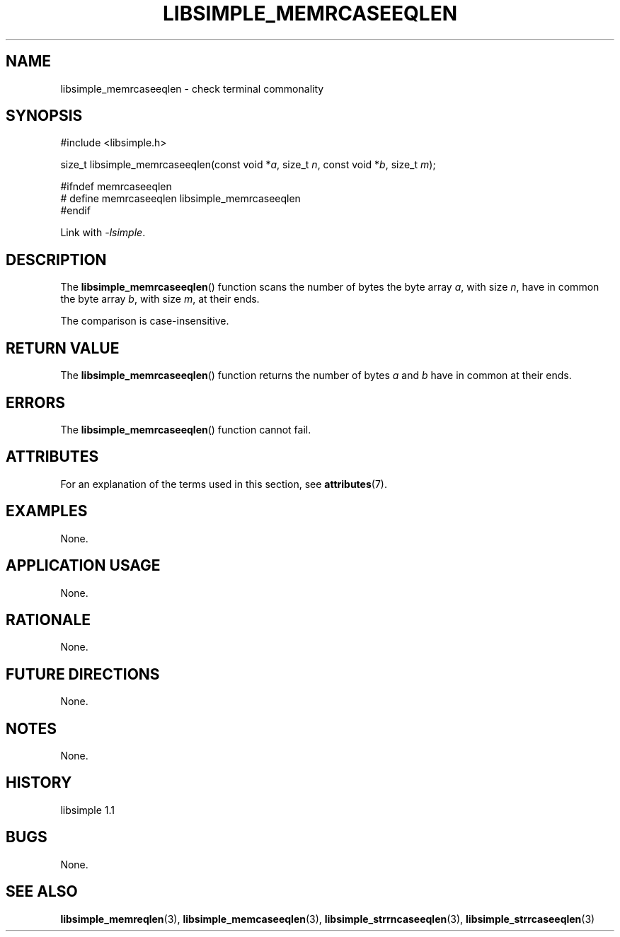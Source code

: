 .TH LIBSIMPLE_MEMRCASEEQLEN 3 libsimple
.SH NAME
libsimple_memrcaseeqlen \- check terminal commonality

.SH SYNOPSIS
.nf
#include <libsimple.h>

size_t libsimple_memrcaseeqlen(const void *\fIa\fP, size_t \fIn\fP, const void *\fIb\fP, size_t \fIm\fP);

#ifndef memrcaseeqlen
# define memrcaseeqlen libsimple_memrcaseeqlen
#endif
.fi
.PP
Link with
.IR \-lsimple .

.SH DESCRIPTION
The
.BR libsimple_memrcaseeqlen ()
function scans the number of bytes the byte array
.IR a ,
with size
.IR n ,
have in common the byte array
.IR b ,
with size
.IR m ,
at their ends.
.PP
The comparison is case-insensitive.

.SH RETURN VALUE
The
.BR libsimple_memrcaseeqlen ()
function returns the number of bytes
.I a
and
.I b
have in common at their ends.

.SH ERRORS
The
.BR libsimple_memrcaseeqlen ()
function cannot fail.

.SH ATTRIBUTES
For an explanation of the terms used in this section, see
.BR attributes (7).
.TS
allbox;
lb lb lb
l l l.
Interface	Attribute	Value
T{
.BR libsimple_memrcaseeqlen ()
T}	Thread safety	MT-Safe
T{
.BR libsimple_memrcaseeqlen ()
T}	Async-signal safety	AS-Safe
T{
.BR libsimple_memrcaseeqlen ()
T}	Async-cancel safety	AC-Safe
.TE

.SH EXAMPLES
None.

.SH APPLICATION USAGE
None.

.SH RATIONALE
None.

.SH FUTURE DIRECTIONS
None.

.SH NOTES
None.

.SH HISTORY
libsimple 1.1

.SH BUGS
None.

.SH SEE ALSO
.BR libsimple_memreqlen (3),
.BR libsimple_memcaseeqlen (3),
.BR libsimple_strrncaseeqlen (3),
.BR libsimple_strrcaseeqlen (3)
